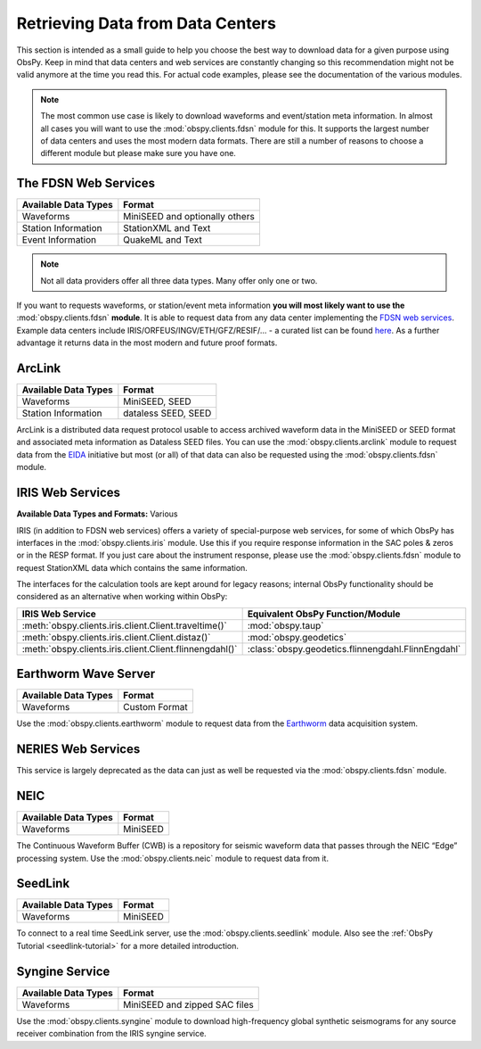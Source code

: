=================================
Retrieving Data from Data Centers
=================================

This section is intended as a small guide to help you choose the best way to
download data for a given purpose using ObsPy. Keep in mind that data centers
and web services are constantly changing so this recommendation might not be
valid anymore at the time you read this. For actual code examples, please see
the documentation of the various modules.

.. note::

    The most common use case is likely to download waveforms and event/station
    meta information. In almost all cases you will want to use the
    :mod:`obspy.clients.fdsn` module for this. It supports the largest number
    of data centers and uses the most modern data formats. There are still a
    number of reasons to choose a different module but please make sure you
    have one.

---------------------
The FDSN Web Services
---------------------

+----------------------+--------------------------------+
| Available Data Types | Format                         |
+======================+================================+
| Waveforms            | MiniSEED and optionally others |
+----------------------+--------------------------------+
| Station Information  | StationXML and Text            |
+----------------------+--------------------------------+
| Event Information    | QuakeML and Text               |
+----------------------+--------------------------------+

.. note::

    Not all data providers offer all three data types. Many offer only one or two.

If you want to requests waveforms, or station/event meta information **you will
most likely want to use the** :mod:`obspy.clients.fdsn` **module**. It is able
to request data from any data center implementing the `FDSN web services
<https://www.fdsn.org/webservices/>`_. Example data centers include
IRIS/ORFEUS/INGV/ETH/GFZ/RESIF/... - a curated list can be found `here
<https://www.fdsn.org/webservices/datacenters/>`_. As a further advantage it
returns data in the most modern and future proof formats.

-------
ArcLink
-------

+----------------------+--------------------------------+
| Available Data Types | Format                         |
+======================+================================+
| Waveforms            | MiniSEED, SEED                 |
+----------------------+--------------------------------+
| Station Information  | dataless SEED, SEED            |
+----------------------+--------------------------------+

ArcLink is a distributed data request protocol usable to access archived
waveform data in the MiniSEED or SEED format and associated meta information as
Dataless SEED files. You can use the :mod:`obspy.clients.arclink` module to
request data from the `EIDA <http://www.orfeus-eu.org/eida/>`_ initiative but
most (or all) of that data can also be requested using the
:mod:`obspy.clients.fdsn` module.

-----------------
IRIS Web Services
-----------------

**Available Data Types and Formats:** Various

IRIS (in addition to FDSN web services) offers a variety of special-purpose web
services, for some of which ObsPy has interfaces in the
:mod:`obspy.clients.iris` module. Use this if you require response information
in the SAC poles & zeros or in the RESP format. If you just care about the
instrument response, please use the :mod:`obspy.clients.fdsn` module to request
StationXML data which contains the same information.

The interfaces for the calculation tools are kept around for legacy reasons;
internal ObsPy functionality should be considered as an alternative when
working within ObsPy:

+---------------------------------------------------------+--------------------------------------------------------------+
| IRIS Web Service                                        | Equivalent ObsPy Function/Module                             |
+=========================================================+==============================================================+
| :meth:`obspy.clients.iris.client.Client.traveltime()`   | :mod:`obspy.taup`                                            |
+---------------------------------------------------------+--------------------------------------------------------------+
| :meth:`obspy.clients.iris.client.Client.distaz()`       | :mod:`obspy.geodetics`                                       |
+---------------------------------------------------------+--------------------------------------------------------------+
| :meth:`obspy.clients.iris.client.Client.flinnengdahl()` | :class:`obspy.geodetics.flinnengdahl.FlinnEngdahl`           |
+---------------------------------------------------------+--------------------------------------------------------------+

---------------------
Earthworm Wave Server
---------------------

+----------------------+--------------------------------+
| Available Data Types | Format                         |
+======================+================================+
| Waveforms            | Custom Format                  |
+----------------------+--------------------------------+

Use the :mod:`obspy.clients.earthworm` module to request data from the
`Earthworm <http://www.earthwormcentral.org/>`_ data acquisition system.

-------------------
NERIES Web Services
-------------------

This service is largely deprecated as the data can just as well be requested
via the :mod:`obspy.clients.fdsn` module.

----
NEIC
----

+----------------------+--------------------------------+
| Available Data Types | Format                         |
+======================+================================+
| Waveforms            | MiniSEED                       |
+----------------------+--------------------------------+

The Continuous Waveform Buffer (CWB) is a repository for seismic waveform data
that passes through the NEIC “Edge” processing system. Use the
:mod:`obspy.clients.neic` module to request data from it.

--------
SeedLink
--------

+----------------------+--------------------------------+
| Available Data Types | Format                         |
+======================+================================+
| Waveforms            | MiniSEED                       |
+----------------------+--------------------------------+

To connect to a real time SeedLink server, use the
:mod:`obspy.clients.seedlink` module. Also see the
:ref:`ObsPy Tutorial <seedlink-tutorial>` for a more detailed introduction.

---------------
Syngine Service
---------------

+----------------------+--------------------------------+
| Available Data Types | Format                         |
+======================+================================+
| Waveforms            | MiniSEED and zipped SAC files  |
+----------------------+--------------------------------+

Use the :mod:`obspy.clients.syngine` module to download high-frequency global
synthetic seismograms for any source receiver combination from the IRIS syngine
service.
